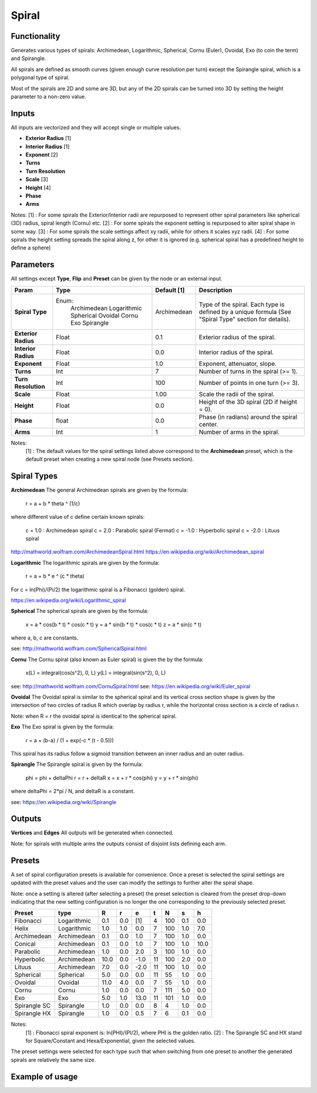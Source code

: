 Spiral
========

Functionality
-------------

Generates various types of spirals: Archimedean, Logarithmic, Spherical, Cornu (Euler), Ovoidal, Exo (to coin the term) and Spirangle.

All spirals are defined as smooth curves (given enough curve resolution per turn) except the Spirangle spiral, which is a polygonal type of spiral.

Most of the spirals are 2D and some are 3D, but any of the 2D spirals can be turned into 3D by setting the height parameter to a non-zero value.

Inputs
------

All inputs are vectorized and they will accept single or multiple values.

- **Exterior Radius** [1]
- **Interior Radius** [1]
- **Exponent** [2]
- **Turns**
- **Turn Resolution**
- **Scale** [3]
- **Height** [4]
- **Phase**
- **Arms**

Notes:
[1] : For some spirals the Exterior/Interior radii are repurposed to represent other spiral parameters like spherical (3D) radius, spiral length (Cornu) etc.
[2] : For some spirals the exponent setting is repurposed to alter spiral shape in some way.
[3] : For some spirals the scale settings affect xy radii, while for others it scales xyz radii.
[4] : For some spirals the height setting spreads the spiral along z, for other it is ignored (e.g. spherical spiral has a predefined height to define a sphere)


Parameters
----------

All settings except **Type**, **Flip** and **Preset** can be given by the node or an external input.

+----------------------+--------------+-------------+----------------------------------------------+
| Param                | Type         | Default [1] | Description                                  |
+======================+==============+=============+==============================================+
| **Spiral Type**      | Enum:        | Archimedean | Type of the spiral. Each type is defined by  |
|                      |  Archimedean |             | a unique formula (See "Spiral Type" section  |
|                      |  Logarithmic |             | for details).                                |
|                      |  Spherical   |             |                                              |
|                      |  Ovoidal     |             |                                              |
|                      |  Cornu       |             |                                              |
|                      |  Exo         |             |                                              |
|                      |  Spirangle   |             |                                              |
+----------------------+--------------+-------------+----------------------------------------------+
| **Exterior Radius**  |  Float       |   0.1       | Exterior radius of the spiral.               |
+----------------------+--------------+-------------+----------------------------------------------+
| **Interior Radius**  |  Float       |   0.0       | Interior radius of the spiral.               |
+----------------------+--------------+-------------+----------------------------------------------+
| **Exponent**         |  Float       |   1.0       | Exponent, attenuator, slope.                 |
+----------------------+--------------+-------------+----------------------------------------------+
| **Turns**            |  Int         |   7         | Number of turns in the spiral (>= 1).        |
+----------------------+--------------+-------------+----------------------------------------------+
| **Turn Resolution**  |  Int         |   100       | Number of points in one turn (>= 3).         |
+----------------------+--------------+-------------+----------------------------------------------+
| **Scale**            |  Float       |   1.00      | Scale the radii of the spiral.               |
+----------------------+--------------+-------------+----------------------------------------------+
| **Height**           |  Float       |   0.0       | Height of the 3D spiral (2D if height = 0).  |
+----------------------+--------------+-------------+----------------------------------------------+
| **Phase**            |  float       |   0.0       | Phase (in radians) around the spiral center. |
+----------------------+--------------+-------------+----------------------------------------------+
| **Arms**             |  Int         |   1         | Number of arms in the spiral.                |
+----------------------+--------------+-------------+----------------------------------------------+

Notes:
 [1] : The default values for the spiral settings listed above correspond to the **Archimedean** preset, which is the default preset when creating a new spiral node (see Presets section).

Spiral Types
------------
**Archimedean**
The general Archimedean spirals are given by the formula:

  r = a + b * theta ^ (1/c)

where different value of c define certain known spirals:

  c =  1.0 : Archimedean spiral
  c =  2.0 : Parabolic spiral (Fermat)
  c = -1.0 : Hyperbolic spiral
  c = -2.0 : Lituus spiral

http://mathworld.wolfram.com/ArchimedeanSpiral.html
https://en.wikipedia.org/wiki/Archimedean_spiral

**Logarithmic**
The logarithmic spirals are given by the formula:

  r = a + b * e ^ (c * theta)

For c = ln(Phi)/(Pi/2) the logarithmic spiral is a Fibonacci (golden) spiral.

https://en.wikipedia.org/wiki/Logarithmic_spiral

**Spherical**
The spherical spirals are given by the formula:

  x = a * cos(b * t) * cos(c * t)
  y = a * sin(b * t) * cos(c * t)
  z = a * sin(c * t)

where a, b, c are constants.

see: http://mathworld.wolfram.com/SphericalSpiral.html

**Cornu**
The Cornu spiral (also known as Euler spiral) is given the by the formula:

  x(L) = integral(cos(s^2), 0, L)
  y(L) = integral(sin(s^2), 0, L)

see: http://mathworld.wolfram.com/CornuSpiral.html
see: https://en.wikipedia.org/wiki/Euler_spiral

**Ovoidal**
The Ovoidal spiral is similar to the spherical spiral and its vertical cross section shape is given by the intersection of two circles of radius R which overlap by radius r, while the horizontal cross section is a circle of radius r.

Note: when R = r the ovoidal spiral is identical to the spherical spiral.

**Exo**
The Exo spiral is given by the formula:

  r = a + (b-a) / (1 + exp(-c * (t - 0.5)))

This spiral has its radius follow a sigmoid transition between an inner radius and an outer radius.

**Spirangle**
The Spirangle spiral is given by the formula:

  phi = phi + deltaPhi
  r = r + deltaR
  x = x + r * cos(phi)
  y = y + r * sin(phi)

where deltaPhi = 2*pi / N, and deltaR is a constant.

see: https://en.wikipedia.org/wiki/Spirangle

Outputs
-------

**Vertices** and **Edges**
All outputs will be generated when connected.

Note: for spirals with multiple arms the outputs consist of disjoint lists defining each arm.


Presets
-------
A set of spiral configuration presets is available for convenience. Once a preset is selected the spiral settings are updated with the preset values and the user can modify the settings to further alter the spiral shape.

Note: once a setting is altered (after selecting a preset) the preset selection is cleared from the preset drop-down indicating that the new setting configuration is no longer the one corresponding to the previously selected preset.

+---------------+--------------+-------+-------+-------+-------+-------+-------+-------+
| Preset        | type         |   R   |   r   |   e   |   t   |   N   |   s   |   h   |
+===============+==============+=======+=======+=======+=======+=======+=======+=======+
| Fibonacci     | Logarithmic  |  0.1  |  0.0  |  [1]  |   4   |  100  |  0.1  |  0.0  |
+---------------+--------------+-------+-------+-------+-------+-------+-------+-------+
| Helix         | Logarithmic  |  1.0  |  1.0  |  0.0  |   7   |  100  |  1.0  |  7.0  |
+---------------+--------------+-------+-------+-------+-------+-------+-------+-------+
| Archimedean   | Archimedean  |  0.1  |  0.0  |  1.0  |   7   |  100  |  1.0  |  0.0  |
+---------------+--------------+-------+-------+-------+-------+-------+-------+-------+
| Conical       | Archimedean  |  0.1  |  0.0  |  1.0  |   7   |  100  |  1.0  |  10.0 |
+---------------+--------------+-------+-------+-------+-------+-------+-------+-------+
| Parabolic     | Archimedean  |  1.0  |  0.0  |  2.0  |   3   |  100  |  1.0  |  0.0  |
+---------------+--------------+-------+-------+-------+-------+-------+-------+-------+
| Hyperbolic    | Archimedean  | 10.0  |  0.0  |  -1.0 |   11  |  100  |  2.0  |  0.0  |
+---------------+--------------+-------+-------+-------+-------+-------+-------+-------+
| Lituus        | Archimedean  |  7.0  |  0.0  |  -2.0 |   11  |  100  |  1.0  |  0.0  |
+---------------+--------------+-------+-------+-------+-------+-------+-------+-------+
| Spherical     | Spherical    |  5.0  |  0.0  |  0.0  |   11  |   55  |  1.0  |  0.0  |
+---------------+--------------+-------+-------+-------+-------+-------+-------+-------+
| Ovoidal       | Ovoidal      |  11.0 |  4.0  |  0.0  |   7   |   55  |  1.0  |  0.0  |
+---------------+--------------+-------+-------+-------+-------+-------+-------+-------+
| Cornu         | Cornu        |  1.0  |  0.0  |  0.0  |   7   |  111  |  5.0  |  0.0  |
+---------------+--------------+-------+-------+-------+-------+-------+-------+-------+
| Exo           | Exo          |  5.0  |  1.0  |  13.0 |   11  |  101  |  1.0  |  0.0  |
+---------------+--------------+-------+-------+-------+-------+-------+-------+-------+
| Spirangle SC  | Spirangle    |  1.0  |  0.0  |  0.0  |   8   |   4   |  1.0  |  0.0  |
+---------------+--------------+-------+-------+-------+-------+-------+-------+-------+
| Spirangle HX  | Spirangle    |  1.0  |  0.0  |  0.5  |   7   |   6   |  0.1  |  0.0  |
+---------------+--------------+-------+-------+-------+-------+-------+-------+-------+

Notes:
 [1] : Fibonacci spiral exponent is: ln(PHI)/(PI/2), where PHI is the golden ratio.
 [2] : The Spirangle SC and HX stand for Square/Constant and Hexa/Exponential, given the selected values.

The preset settings were selected for each type such that when switching from one preset to another the generated spirals are relatively the same size.


Example of usage
----------------

